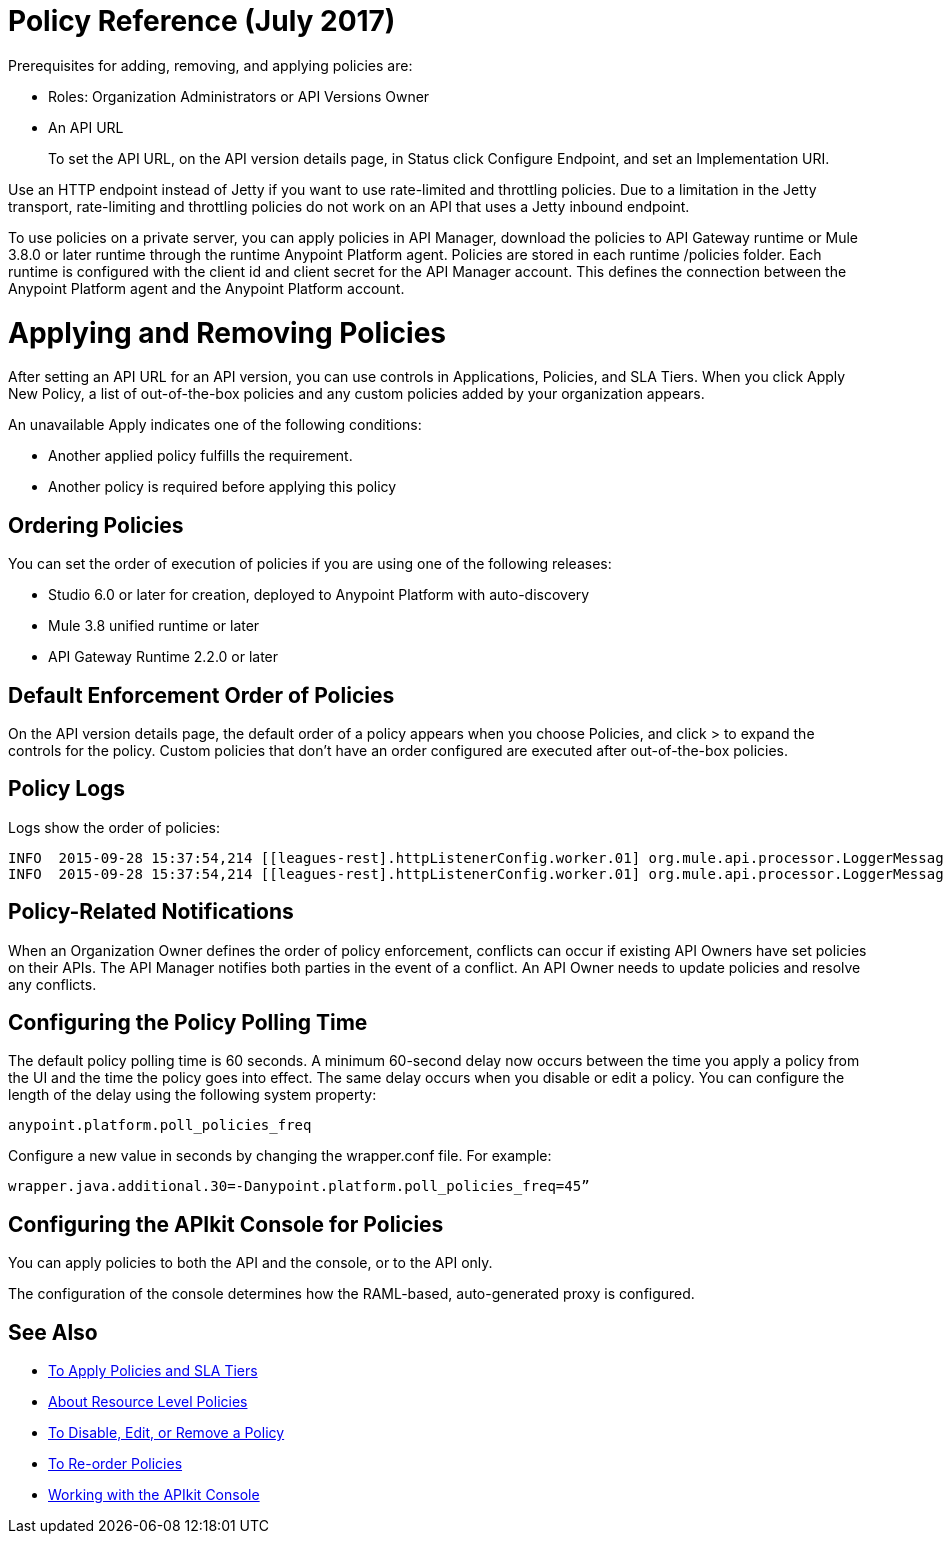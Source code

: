 = Policy Reference (July 2017)

Prerequisites for adding, removing, and applying policies are:

* Roles: Organization Administrators or API Versions Owner
* An API URL
+
To set the API URL, on the API version details page, in Status click Configure Endpoint, and set an Implementation URI.

Use an HTTP endpoint instead of Jetty if you want to use rate-limited and throttling policies. Due to a limitation in the Jetty transport, rate-limiting and throttling policies do not work on an API that uses a Jetty inbound endpoint.

To use policies on a private server, you can apply policies in API Manager, download the policies to API Gateway runtime or Mule 3.8.0 or later runtime through the runtime Anypoint Platform agent. Policies are stored in each runtime /policies folder. Each runtime is configured with the client id and client secret for the API Manager account. This defines the connection between the Anypoint Platform agent and the Anypoint Platform account.

= Applying and Removing Policies

After setting an API URL for an API version, you can use controls in Applications, Policies, and SLA Tiers. When you click Apply New Policy, a list of out-of-the-box policies and any custom policies added by your organization appears.

An unavailable Apply indicates one of the following conditions:

* Another applied policy fulfills the requirement.

* Another policy is required before applying this policy

== Ordering Policies
You can set the order of execution of policies if you are using one of the following releases:

* Studio 6.0 or later for creation, deployed to Anypoint Platform with auto-discovery
* Mule 3.8 unified runtime or later
* API Gateway Runtime 2.2.0 or later

== Default Enforcement Order of Policies

On the API version details page, the default order of a policy appears when you choose Policies, and click > to expand the controls for the policy. Custom policies that don’t have an order configured are executed after out-of-the-box policies.

== Policy Logs

Logs show the order of policies:

----

INFO  2015-09-28 15:37:54,214 [[leagues-rest].httpListenerConfig.worker.01] org.mule.api.processor.LoggerMessageProcessor: POLICY A
INFO  2015-09-28 15:37:54,214 [[leagues-rest].httpListenerConfig.worker.01] org.mule.api.processor.LoggerMessageProcessor: POLICY B
----

== Policy-Related Notifications

When an Organization Owner defines the order of policy enforcement, conflicts can occur if existing API Owners have set policies on their APIs. The API Manager notifies both parties in the event of a conflict. An API Owner needs to update policies and resolve any conflicts.

== Configuring the Policy Polling Time

The default policy polling time is 60 seconds. A minimum 60-second delay now occurs between the time you apply a policy from the UI and the time the policy goes into effect. The same delay occurs when you disable or edit a policy. You can configure the length of the delay using the following system property:

`anypoint.platform.poll_policies_freq`

Configure a new value in seconds by changing the wrapper.conf file. For example:

`wrapper.java.additional.30=-Danypoint.platform.poll_policies_freq=45”`

== Configuring the APIkit Console for Policies

You can apply policies to both the API and the console, or to the API only.

The configuration of the console determines how the RAML-based, auto-generated proxy is configured.

== See Also

* link:/api-manager/tutorial-manage-an-api[To Apply Policies and SLA Tiers]
* link:/api-manager/resource-level-policies-about[About Resource Level Policies]
* link:/api-manager/disable-edit-remove-task[To Disable, Edit, or Remove a Policy]
* link:/api-manager/reorder-policies-task[To Re-order Policies]
* link:/apikit/apikit-using#working-with-the-apikit-console[Working with the APIkit Console]